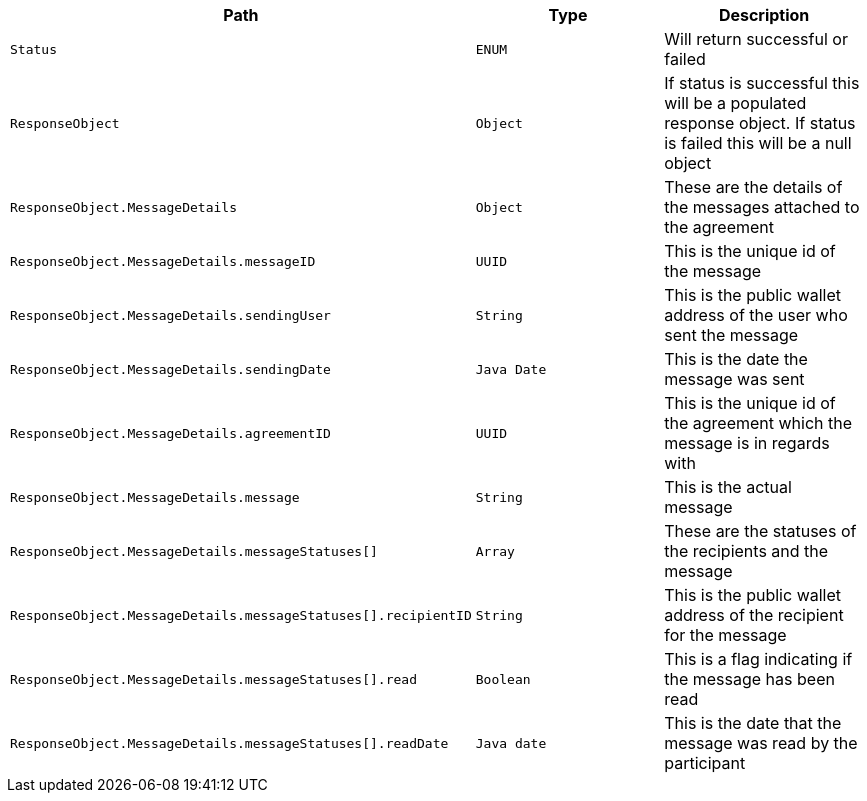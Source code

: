|===
|Path|Type|Description

|`+Status+`
|`+ENUM+`
|Will return successful or failed

|`+ResponseObject+`
|`+Object+`
|If status is successful this will be a populated response object. If status is failed this will be a null object

|`+ResponseObject.MessageDetails+`
|`+Object+`
|These are the details of the messages attached to the agreement

|`+ResponseObject.MessageDetails.messageID+`
|`+UUID+`
|This is the unique id of the message

|`+ResponseObject.MessageDetails.sendingUser+`
|`+String+`
|This is the public wallet address of the user who sent the message

|`+ResponseObject.MessageDetails.sendingDate+`
|`+Java Date+`
|This is the date the message was sent

|`+ResponseObject.MessageDetails.agreementID+`
|`+UUID+`
|This is the unique id of the agreement which the message is in regards with

|`+ResponseObject.MessageDetails.message+`
|`+String+`
|This is the actual message

|`+ResponseObject.MessageDetails.messageStatuses[]+`
|`+Array+`
|These are the statuses of the recipients and the message

|`+ResponseObject.MessageDetails.messageStatuses[].recipientID+`
|`+String+`
|This is the public wallet address of the recipient for the message

|`+ResponseObject.MessageDetails.messageStatuses[].read+`
|`+Boolean+`
|This is a flag indicating if the message has been read

|`+ResponseObject.MessageDetails.messageStatuses[].readDate+`
|`+Java date+`
|This is the date that the message was read by the participant

|===